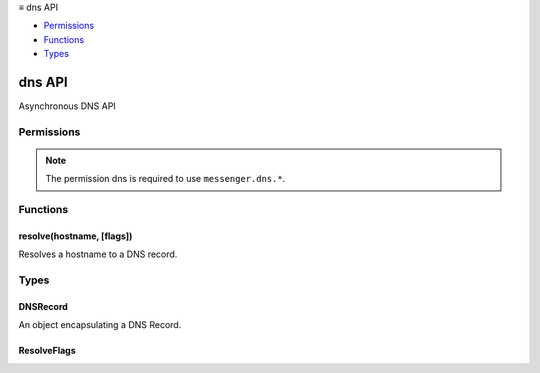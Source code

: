 .. container:: sticky-sidebar

  ≡ dns API

  * `Permissions`_
  * `Functions`_
  * `Types`_

  .. include:: /overlay/developer-resources.rst

=======
dns API
=======

.. role:: permission

.. role:: value

.. role:: code

Asynchronous DNS API

.. rst-class:: api-main-section

Permissions
===========

.. api-member::
   :name: :permission:`dns`

.. rst-class:: api-permission-info

.. note::

   The permission :permission:`dns` is required to use ``messenger.dns.*``.

.. rst-class:: api-main-section

Functions
=========

.. _dns.resolve:

resolve(hostname, [flags])
--------------------------

.. api-section-annotation-hack:: 

Resolves a hostname to a DNS record.

.. api-header::
   :label: Parameters

   
   .. api-member::
      :name: ``hostname``
      :type: (string)
   
   
   .. api-member::
      :name: [``flags``]
      :type: (:ref:`dns.ResolveFlags`, optional)
   

.. api-header::
   :label: Required permissions

   - :permission:`dns`

.. rst-class:: api-main-section

Types
=====

.. _dns.DNSRecord:

DNSRecord
---------

.. api-section-annotation-hack:: 

An object encapsulating a DNS Record.

.. api-header::
   :label: object

   
   .. api-member::
      :name: ``addresses``
      :type: (array of string)
   
   
   .. api-member::
      :name: ``isTRR``
      :type: (string)
      
      Record retreived with TRR.
   
   
   .. api-member::
      :name: [``canonicalName``]
      :type: (string, optional)
      
      The canonical hostname for this record.  this value is empty if the record was not fetched with the 'canonical_name' flag.
   

.. _dns.ResolveFlags:

ResolveFlags
------------

.. api-section-annotation-hack:: 

.. api-header::
   :label: array of `string`

   
   .. container:: api-member-node
   
      .. container:: api-member-description-only
         
         Supported values:
         
         .. api-member::
            :name: :value:`allow_name_collisions`
         
         .. api-member::
            :name: :value:`bypass_cache`
         
         .. api-member::
            :name: :value:`canonical_name`
         
         .. api-member::
            :name: :value:`disable_ipv4`
         
         .. api-member::
            :name: :value:`disable_ipv6`
         
         .. api-member::
            :name: :value:`disable_trr`
         
         .. api-member::
            :name: :value:`offline`
         
         .. api-member::
            :name: :value:`priority_low`
         
         .. api-member::
            :name: :value:`priority_medium`
         
         .. api-member::
            :name: :value:`speculate`
   

